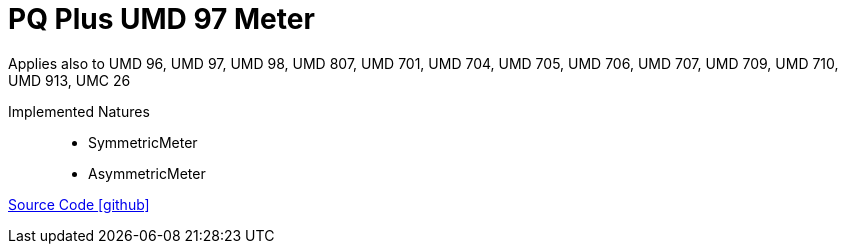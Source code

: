 = PQ Plus UMD 97 Meter

Applies also to UMD 96, UMD 97, UMD 98, UMD 807, UMD 701, UMD 704, UMD 705, UMD 706, UMD 707, UMD 709, UMD 710, UMD 913, UMC 26

Implemented Natures::
- SymmetricMeter
- AsymmetricMeter

https://github.com/OpenEMS/openems/tree/develop/io.openems.edge.meter.pqplus.umd97[Source Code icon:github[]]